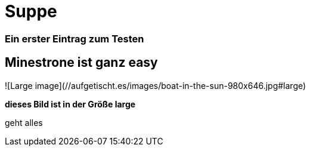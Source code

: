 
= Suppe
:hp-tags: Test, Erster
:hp-image: https://jonoandjules.files.wordpress.com/2012/05/spring-minestrone.jpg

### Ein erster Eintrag zum Testen


## Minestrone ist ganz easy


![Large image](//aufgetischt.es/images/boat-in-the-sun-980x646.jpg#large)

**dieses Bild ist in der Größe large**

geht alles